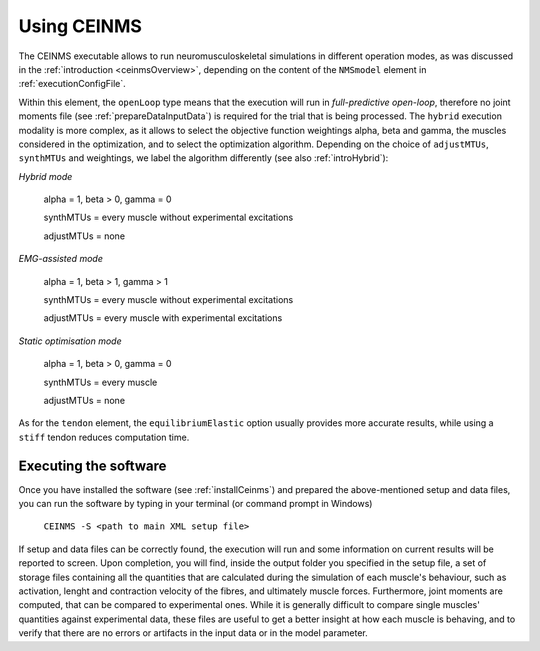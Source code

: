 .. _using_ceinms:

Using CEINMS
############

The CEINMS executable allows to run neuromusculoskeletal simulations in different operation modes, as was discussed in the :ref:`introduction <ceinmsOverview>`, depending on the content of the ``NMSmodel`` element in :ref:`executionConfigFile`.

Within this element, the ``openLoop`` type means that the execution will run in *full-predictive open-loop*, therefore no joint moments file (see :ref:`prepareDataInputData`) is required for the trial that is being processed.
The ``hybrid`` execution modality is more complex, as it allows to select the objective function weightings alpha, beta and gamma, the muscles considered in the optimization, and to select the optimization algorithm.
Depending on the choice of ``adjustMTUs``, ``synthMTUs`` and weightings, we label the algorithm differently (see also :ref:`introHybrid`):

*Hybrid mode*

    alpha = 1, beta > 0, gamma = 0

    synthMTUs = every muscle without experimental excitations

    adjustMTUs = none

*EMG-assisted mode*

    alpha = 1, beta > 1, gamma > 1

    synthMTUs = every muscle without experimental excitations

    adjustMTUs = every muscle with experimental excitations

*Static optimisation mode*

    alpha = 1, beta > 0, gamma = 0

    synthMTUs = every muscle

    adjustMTUs = none

As for the ``tendon`` element, the ``equilibriumElastic`` option usually provides more accurate results, while using a ``stiff`` tendon reduces computation time.


Executing the software
=======================

Once you have installed the software (see :ref:`installCeinms`) and prepared the above-mentioned setup and data files, you can run the software by typing in your terminal (or command prompt in Windows)


    ``CEINMS -S <path to main XML setup file>``

If setup and data files can be correctly found, the execution will run and some information on current results will be reported to screen.
Upon completion, you will find, inside the output folder you specified in the setup file, a set of storage files containing all the quantities that are calculated during the simulation of each muscle's behaviour, such as activation, lenght and contraction velocity of the fibres, and ultimately muscle forces. Furthermore, joint moments are computed, that can be compared to experimental ones. While it is generally difficult to compare single muscles' quantities against experimental data, these files are useful to get a better insight at how each muscle is behaving, and to verify that there are no errors or artifacts in the input data or in the model parameter.

